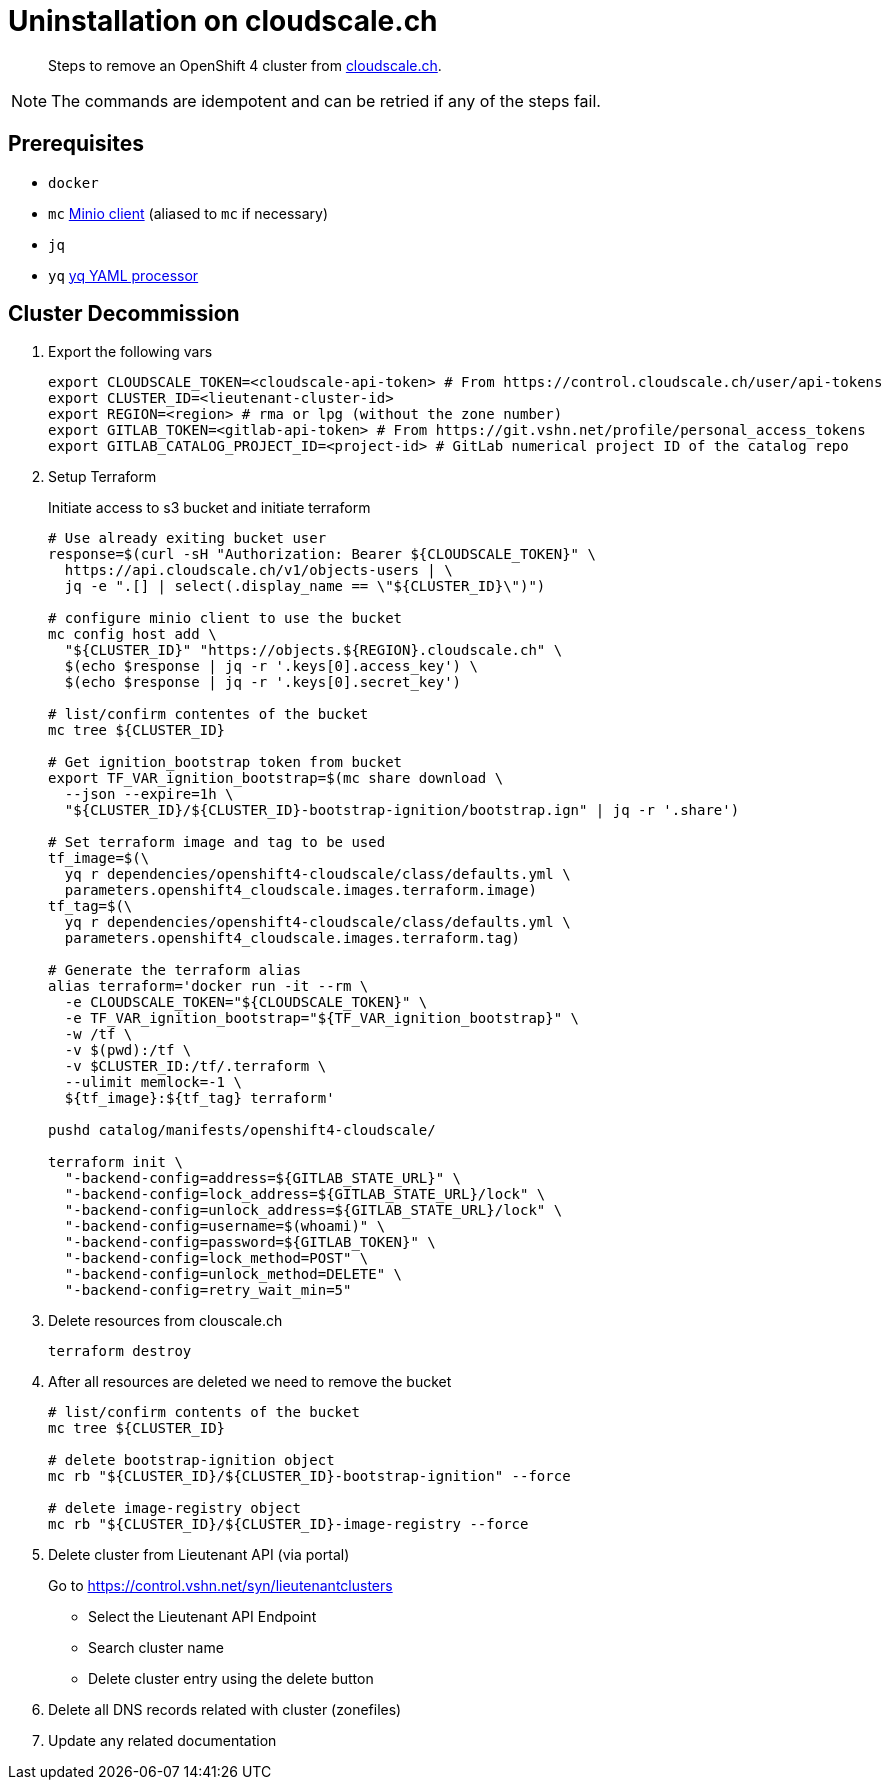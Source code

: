= Uninstallation on cloudscale.ch

[abstract]
--
Steps to remove an OpenShift 4 cluster from https://cloudscale.ch[cloudscale.ch].
--

[NOTE]
--
The commands are idempotent and can be retried if any of the steps fail.
--


== Prerequisites

* `docker`
* `mc` https://docs.min.io/docs/minio-client-quickstart-guide.html[Minio client] (aliased to `mc` if necessary)
* `jq`
* `yq` https://mikefarah.gitbook.io/yq[yq YAML processor]


== Cluster Decommission

. Export the following vars
+
[source,console]
----
export CLOUDSCALE_TOKEN=<cloudscale-api-token> # From https://control.cloudscale.ch/user/api-tokens
export CLUSTER_ID=<lieutenant-cluster-id>
export REGION=<region> # rma or lpg (without the zone number)
export GITLAB_TOKEN=<gitlab-api-token> # From https://git.vshn.net/profile/personal_access_tokens
export GITLAB_CATALOG_PROJECT_ID=<project-id> # GitLab numerical project ID of the catalog repo
----

. Setup Terraform
+
Initiate access to s3 bucket and initiate terraform
+
[source,console]
----
# Use already exiting bucket user
response=$(curl -sH "Authorization: Bearer ${CLOUDSCALE_TOKEN}" \
  https://api.cloudscale.ch/v1/objects-users | \
  jq -e ".[] | select(.display_name == \"${CLUSTER_ID}\")")

# configure minio client to use the bucket
mc config host add \
  "${CLUSTER_ID}" "https://objects.${REGION}.cloudscale.ch" \
  $(echo $response | jq -r '.keys[0].access_key') \
  $(echo $response | jq -r '.keys[0].secret_key')

# list/confirm contentes of the bucket
mc tree ${CLUSTER_ID}

# Get ignition_bootstrap token from bucket
export TF_VAR_ignition_bootstrap=$(mc share download \
  --json --expire=1h \
  "${CLUSTER_ID}/${CLUSTER_ID}-bootstrap-ignition/bootstrap.ign" | jq -r '.share')

# Set terraform image and tag to be used
tf_image=$(\
  yq r dependencies/openshift4-cloudscale/class/defaults.yml \
  parameters.openshift4_cloudscale.images.terraform.image)
tf_tag=$(\
  yq r dependencies/openshift4-cloudscale/class/defaults.yml \
  parameters.openshift4_cloudscale.images.terraform.tag)
  
# Generate the terraform alias
alias terraform='docker run -it --rm \
  -e CLOUDSCALE_TOKEN="${CLOUDSCALE_TOKEN}" \
  -e TF_VAR_ignition_bootstrap="${TF_VAR_ignition_bootstrap}" \
  -w /tf \
  -v $(pwd):/tf \
  -v $CLUSTER_ID:/tf/.terraform \
  --ulimit memlock=-1 \
  ${tf_image}:${tf_tag} terraform'

pushd catalog/manifests/openshift4-cloudscale/
 
terraform init \
  "-backend-config=address=${GITLAB_STATE_URL}" \
  "-backend-config=lock_address=${GITLAB_STATE_URL}/lock" \
  "-backend-config=unlock_address=${GITLAB_STATE_URL}/lock" \
  "-backend-config=username=$(whoami)" \
  "-backend-config=password=${GITLAB_TOKEN}" \
  "-backend-config=lock_method=POST" \
  "-backend-config=unlock_method=DELETE" \
  "-backend-config=retry_wait_min=5"
----

. Delete resources from clouscale.ch
+
[source,console]
----
terraform destroy
----

. After all resources are deleted we need to remove the bucket
+
[source,console]
----
# list/confirm contents of the bucket
mc tree ${CLUSTER_ID}

# delete bootstrap-ignition object
mc rb "${CLUSTER_ID}/${CLUSTER_ID}-bootstrap-ignition" --force

# delete image-registry object
mc rb "${CLUSTER_ID}/${CLUSTER_ID}-image-registry --force
----

. Delete cluster from Lieutenant API (via portal)
+
Go to https://control.vshn.net/syn/lieutenantclusters
+
- Select the Lieutenant API Endpoint
+
- Search cluster name
+
- Delete cluster entry using the delete button

. Delete all DNS records related with cluster (zonefiles)

. Update any related documentation
